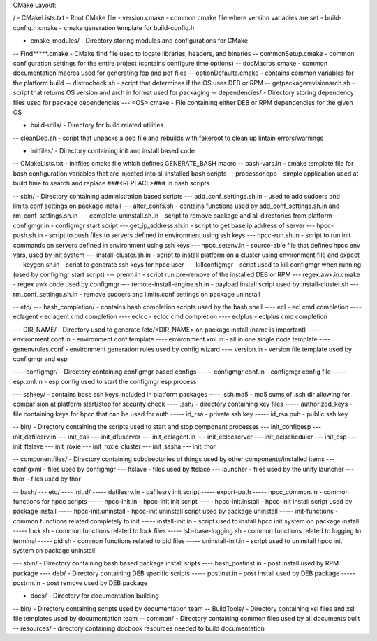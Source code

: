 CMake Layout:

/
- CMakeLists.txt - Root CMake file
- version.cmake - common cmake file where version variables are set
- build-config.h.cmake - cmake generation template for build-config.h

- cmake_modules/ - Directory storing modules and configurations for CMake
-- Find*****.cmake - CMake find file used to locate libraries, headers, and binaries
-- commonSetup.cmake - common configuration settings for the entire project (contains configure time options)
-- docMacros.cmake - common documentation macros used for generating fop and pdf files
-- optionDefaults.cmake - contains common variables for the platform build
-- distrocheck.sh - script that determines if the OS uses DEB or RPM
-- getpackagerevisionarch.sh - script that returns OS version and arch in format used for packaging
-- dependencies/ - Directory storing dependency files used for package dependencies
--- <OS>.cmake - File containing either DEB or RPM dependencies for the given OS

- build-utils/ - Directory for build related utilities
-- cleanDeb.sh - script that unpacks a deb file and rebuilds with fakeroot to clean up lintain errors/warnings

- initfiles/ - Directory containing init and install based code
-- CMakeLists.txt - initfiles cmake file which defines GENERATE_BASH macro
-- bash-vars.in - cmake template file for bash configuration variables that are injected into all installed bash scripts
-- processor.cpp - simple application used at build time to search and replace ###<REPLACE>### in bash scripts

-- sbin/ - Directory containing administration based scripts
--- add_conf_settings.sh.in - used to add sudoers and limits.conf settings on package install
--- alter_confs.sh - contains functions used by add_conf_settings.sh.in and rm_conf_settings.sh.in
--- complete-uninstall.sh.in - script to remove package and all directories from platform
--- configmgr.in - configmgr start script
--- get_ip_address.sh.in - script to get base ip address of server
--- hpcc-push.sh.in - script to push files to servers defined in environment using ssh keys
--- hpcc-run.sh.in - script to run init commands on servers defined in environment using ssh keys
--- hpcc_setenv.in - source-able file that defines hpcc env vars, used by init system
--- install-cluster.sh.in - script to install platform on a cluster using environment file and expect
--- keygen.sh.in - script to generate ssh keys for hpcc user
--- killconfigmgr - script used to kill configmgr when running (used by configmgr start script)
--- prerm.in - script run pre-remove of the installed DEB or RPM
--- regex.awk.in.cmake - regex awk code used by configmgr
--- remote-install-engine.sh.in - payload install script used by install-cluster.sh
--- rm_conf_settings.sh.in - remove sudoers and limits.conf settings on package uninstall

-- etc/
--- bash_completion/ - contains bash completion scripts used by the bash shell
---- ecl - ecl cmd completion
---- eclagent - eclagent cmd completion
---- eclcc - eclcc cmd completion
---- eclplus - eclplus cmd completion

--- DIR_NAME/ - Directory used to generate /etc/<DIR_NAME> on package install (name is important)
---- environment.conf.in - environment.conf template
---- environment.xml.in - all in one single node template
---- genenvrules.conf - environment generation rules used by config wizard
---- version.in - version file template used by configmgr and esp

---- configmgr/ - Directory containing configmgr based configs
----- configmgr.conf.in - configmgr config file
----- esp.xml.in - esp config used to start the configmgr esp process


--- sshkey/ - contains base ssh keys included in platform packages
---- .ssh.md5 - md5 sums of .ssh dir allowing for comparision at platform start/stop for security check
---- .ssh/ - directory containing key files
----- authorized_keys - file containing keys for hpcc that can be used for auth
----- id_rsa - private ssh key
----- id_rsa.pub - public ssh key

-- bin/ - Directory containing the scripts used to start and stop component processes
--- init_configesp
--- init_dafilesrv.in
--- init_dali
--- init_dfuserver
--- init_eclagent.in
--- init_eclccserver
--- init_eclscheduler
--- init_esp
--- init_ftslave
--- init_roxie
--- init_roxie_cluster
--- init_sasha
--- init_thor

-- componentfiles/ - Directory containing subdirectories of things used by other components/installed items
--- configxml - files used by configmgr
--- ftslave - files used by ftslace
--- launcher - files used by the unity launcher
--- thor - files used by thor

-- bash/
--- etc/
---- init.d/
----- dafilesrv.in - dafilesrv init script
----- export-path
----- hpcc_common.in - common functions for hpcc scripts
----- hpcc-init.in - hpcc-init init script
----- hpcc-init.install -  hpcc-init install script used by package install
----- hpcc-init.uninstall - hpcc-init uninstall script used by package uninstall
----- init-functions - common functions related completely to init
----- install-init.in - script used to install hpcc init system on package install
----- lock.sh - common functions related to lock files
----- lsb-base-logging.sh - common functions related to logging to terminal
----- pid.sh - common functions related to pid files
----- uninstall-init.in - script used to uninstall hpcc init system on package uninstall

--- sbin/ - Directory containing bash based package install sripts
---- bash_postinst.in - post install used by RPM package
---- deb/ - Directory containing DEB specific scripts
----- postinst.in - post install used by DEB package
----- postrm.in - post remove used by DEB package


- docs/ - Directory for documentation building
-- bin/ - Directory containing scripts used by documentation team
-- BuildTools/ - Directory containing xsl files and xsl file templates used by documentation team
-- common/ - Directory containing common files used by all documents built
-- resources/ - directory containing docbook resources needed to build documentation